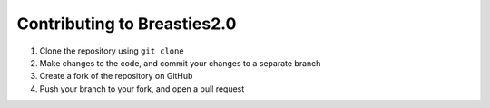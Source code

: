 ============================
Contributing to Breasties2.0
============================

#. Clone the repository using ``git clone``
#. Make changes to the code, and commit your changes to a separate branch
#. Create a fork of the repository on GitHub
#. Push your branch to your fork, and open a pull request
